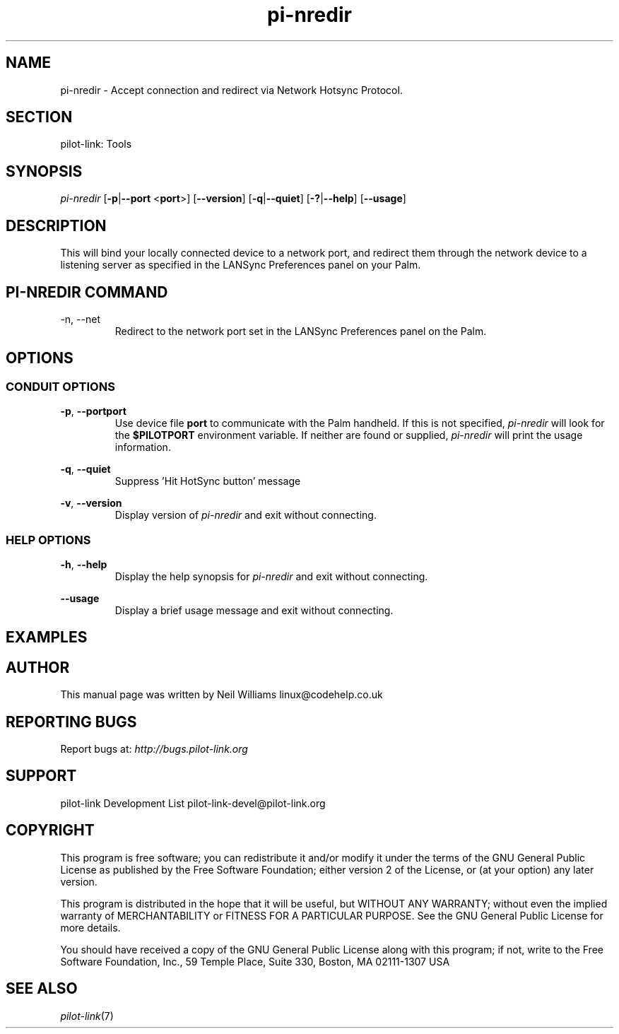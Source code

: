 .TH pi\-nredir "1"  "Copyright 1996\-2005 FSF" "pilot\-link 0.12.0-pre4"
.SH NAME
pi\-nredir \- Accept connection and redirect via Network Hotsync Protocol. 
.SH SECTION
pilot\-link: Tools
.SH SYNOPSIS
\fIpi\-nredir\fR
[\fB\-p\fR|\fB\-\-port\fR <\fBport\fR>]
[\fB\-\-version\fR] [\fB\-q\fR|\fB\-\-quiet\fR]
[\fB\-?\fR|\fB\-\-help\fR] [\fB\-\-usage\fR]
.SH DESCRIPTION
This will bind your locally connected device to a network
port, and redirect them through the network device to a listening
server as
specified in the LANSync Preferences panel on your Palm.
.SH "PI\-NREDIR COMMAND"
\-n, \-\-net
.RS 
Redirect to the network port set in the LANSync
Preferences panel on the Palm.
.RE
.SH OPTIONS
.SS "CONDUIT OPTIONS"
\fB\-p\fR, \fB\-\-port\fR\fBport\fR
.RS 
Use device file \fBport\fR to communicate with
the Palm handheld. If this is not specified,
\fIpi\-nredir \fRwill look for the
\fB$PILOTPORT\fR environment variable. If neither
are
found or supplied, \fIpi\-nredir \fRwill
print the usage information.
.RE
.PP
\fB\-q\fR, \fB\-\-quiet\fR
.RS 
Suppress 'Hit HotSync button' message
.RE
.PP
\fB\-v\fR, \fB\-\-version\fR
.RS 
Display version of \fIpi\-nredir\fR
and exit without connecting.
.RE
.SS "HELP OPTIONS"
\fB\-h\fR, \fB\-\-help\fR
.RS 
Display the help synopsis for \fIpi\-nredir \fR
and exit without connecting.
.RE
.PP
\fB\-\-usage\fR 
.RS 
Display a brief usage message and exit without connecting.
.RE
.SH EXAMPLES
.SH AUTHOR
This manual page was written by Neil Williams
linux@codehelp.co.uk
.SH "REPORTING BUGS"
Report bugs at:
\fIhttp://bugs.pilot\-link.org\fR
.SH SUPPORT
pilot\-link Development List
pilot\-link\-devel@pilot\-link.org
.SH COPYRIGHT
This program is free software; you can redistribute it and/or
modify it under the terms of the GNU General Public License as
published by the Free Software Foundation; either version 2 of the 
License, or (at your option) any later version.
.PP
This program is distributed in the hope that it will be useful,
but WITHOUT ANY WARRANTY; without even the implied warranty of
MERCHANTABILITY or FITNESS FOR A PARTICULAR PURPOSE. See the GNU
General Public License for more details.
.PP
You should have received a copy of the GNU General Public
License along with this program; if not, write to the Free Software
Foundation, Inc., 59 Temple Place, Suite 330, Boston, MA 02111\-1307 
USA
.SH "SEE ALSO"
\fIpilot\-link\fR(7)
